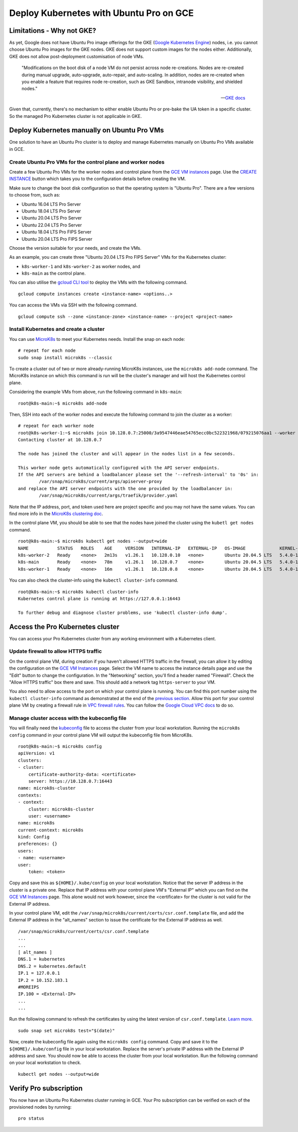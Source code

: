 Deploy Kubernetes with Ubuntu Pro on GCE
========================================


Limitations - Why not GKE?
--------------------------

As yet, Google does not have Ubuntu Pro image offerings for the GKE
(`Google Kubernetes Engine <https://cloud.google.com/kubernetes-engine>`_)
nodes, i.e. you cannot choose Ubuntu Pro images for the GKE nodes. GKE does not
support custom images for the nodes either. Additionally, GKE does not allow
post-deployment customisation of node VMs.

	"Modifications on the boot disk of a node VM do not persist across node re-creations.
	Nodes are re-created during manual upgrade, auto-upgrade, auto-repair, and auto-scaling.
	In addition, nodes are re-created when you enable a feature that requires node re-creation,
	such as GKE Sandbox, intranode visibility, and shielded nodes."

	-- `GKE docs <https://cloud.google.com/kubernetes-engine/docs/concepts/node-images#modifications>`_

Given that, currently, there's no mechanism to either enable Ubuntu Pro or pre-bake the UA token
in a specific cluster. So the managed Pro Kubernetes cluster is not applicable in GKE.


Deploy Kubernetes manually on Ubuntu Pro VMs
--------------------------------------------

One solution to have an Ubuntu Pro cluster is to deploy and manage Kubernetes manually on
Ubuntu Pro VMs available in GCE.

Create Ubuntu Pro VMs for the control plane and worker nodes
~~~~~~~~~~~~~~~~~~~~~~~~~~~~~~~~~~~~~~~~~~~~~~~~~~~~~~~~~~~~

Create a few Ubuntu Pro VMs for the worker nodes and control plane from the
`GCE VM instances <https://console.cloud.google.com/compute/instances>`_ page.
Use the `CREATE INSTANCE <https://console.cloud.google.com/compute/instancesAdd>`_ button
which takes you to the configuration details before creating the VM.

Make sure to change the boot disk configuration so that the operating system
is "Ubuntu Pro". There are a few versions to choose from, such as:

- Ubuntu 16.04 LTS Pro Server
- Ubuntu 18.04 LTS Pro Server
- Ubuntu 20.04 LTS Pro Server
- Ubuntu 22.04 LTS Pro Server
- Ubuntu 18.04 LTS Pro FIPS Server
- Ubuntu 20.04 LTS Pro FIPS Server

Choose the version suitable for your needs, and create the VMs.

As an example, you can create three "Ubuntu 20.04 LTS Pro FIPS Server" VMs for the Kubernetes cluster:

- ``k8s-worker-1`` and ``k8s-worker-2`` as worker nodes, and
- ``k8s-main`` as the control plane.

You can also utilise the `gcloud CLI tool <https://cloud.google.com/sdk/gcloud>`_ to deploy the VMs
with the following command.

::

	gcloud compute instances create <instance-name> <options..>

You can access the VMs via SSH with the following command.

::

	gcloud compute ssh --zone <instance-zone> <instance-name> --project <project-name>

Install Kubernetes and create a cluster
~~~~~~~~~~~~~~~~~~~~~~~~~~~~~~~~~~~~~~~

You can use `MicroK8s <https://microk8s.io/>`_ to meet your Kubernetes needs.
Install the snap on each node:

::

	# repeat for each node
	sudo snap install microk8s --classic

To create a cluster out of two or more already-running MicroK8s instances, use the
``microk8s add-node`` command. The MicroK8s instance on which this command is run
will be the cluster's manager and will host the Kubernetes control plane.

Considering the example VMs from above, run the following command in ``k8s-main``::
 
	root@k8s-main:~$ microk8s add-node
	
Then, SSH into each of the worker nodes and execute the following command to join the cluster as a worker::

	# repeat for each worker node
	root@k8s-worker-1:~$ microk8s join 10.128.0.7:25000/3a9547446eae54765ecc0bc522321968/079215076aa1 --worker
	Contacting cluster at 10.128.0.7

	The node has joined the cluster and will appear in the nodes list in a few seconds.

	This worker node gets automatically configured with the API server endpoints.
	If the API servers are behind a loadbalancer please set the '--refresh-interval' to '0s' in:
		/var/snap/microk8s/current/args/apiserver-proxy
	and replace the API server endpoints with the one provided by the loadbalancer in:
		/var/snap/microk8s/current/args/traefik/provider.yaml

Note that the IP address, port, and token used here are project specific and 
you may not have the same values. You can find more info in the 
`MicroK8s clustering doc <https://microk8s.io/docs/clustering>`_.

In the control plane VM, you should be able to see that the nodes have joined the cluster using
the ``kubetl get nodes`` command.

::

	root@k8s-main:~$ microk8s kubectl get nodes --output=wide
	NAME           STATUS   ROLES    AGE     VERSION   INTERNAL-IP   EXTERNAL-IP   OS-IMAGE             KERNEL-VERSION        CONTAINER-RUNTIME
	k8s-worker-2   Ready    <none>   2m13s   v1.26.1   10.128.0.10   <none>        Ubuntu 20.04.5 LTS   5.4.0-1021-gcp-fips   containerd://1.6.8
	k8s-main       Ready    <none>   78m     v1.26.1   10.128.0.7    <none>        Ubuntu 20.04.5 LTS   5.4.0-1021-gcp-fips   containerd://1.6.8
	k8s-worker-1   Ready    <none>   16m     v1.26.1   10.128.0.8    <none>        Ubuntu 20.04.5 LTS   5.4.0-1021-gcp-fips   containerd://1.6.8

You can also check the cluster-info using the ``kubectl cluster-info`` command.

::

	root@k8s-main:~$ microk8s kubectl cluster-info
	Kubernetes control plane is running at https://127.0.0.1:16443

	To further debug and diagnose cluster problems, use 'kubectl cluster-info dump'.


Access the Pro Kubernetes cluster
---------------------------------

You can access your Pro Kubernetes cluster from any working environment with a Kubernetes
client.

Update firewall to allow HTTPS traffic
~~~~~~~~~~~~~~~~~~~~~~~~~~~~~~~~~~~~~~

On the control plane VM, during creation if you haven't allowed HTTPS traffic in the firewall, 
you can allow it by editing the configuration on the `GCE VM Instances`_ page. Select the VM 
name to access the instance details page and use the "Edit" button to change the configuration.
In the "Networking" section, you'll find a header named "Firewall". Check the "Allow
HTTPS traffic" box there and save. This should add a network tag ``https-server`` to your VM.

.. image:: deploy-kubernetes-with-ubuntu-pro-images/0_allow_https_traffic.png
   :align: center

You also need to allow access to the port on which your control plane is running. 
You can find this port number using the ``kubectl cluster-info``
command as demonstrated at the end of the `previous section <#install-kubernetes-and-create-a-cluster>`_.
Allow this port for your control plane VM by creating a firewall rule in
`VPC firewall rules <https://console.cloud.google.com/networking/firewalls/list>`_.
You can follow the `Google Cloud VPC docs <https://cloud.google.com/vpc/docs/using-firewalls>`_
to do so.

Manage cluster access with the kubeconfig file
~~~~~~~~~~~~~~~~~~~~~~~~~~~~~~~~~~~~~~~~~~~~~~

You will finally need the
`kubeconfig <https://kubernetes.io/docs/concepts/configuration/organize-cluster-access-kubeconfig/>`_
file to access the cluster from your local workstation. Running the ``microk8s config`` command in
your control plane VM will output the kubeconfig file from MicroK8s.

::

	root@k8s-main:~$ microk8s config
	apiVersion: v1
	clusters:
	- cluster:
	    certificate-authority-data: <certificate>
	    server: https://10.128.0.7:16443
	name: microk8s-cluster
	contexts:
	- context:
	    cluster: microk8s-cluster
	    user: <username>
	name: microk8s
	current-context: microk8s
	kind: Config
	preferences: {}
	users:
	- name: <username>
	user:
	    token: <token>

Copy and save this as ``${HOME}/.kube/config`` on your local workstation. Notice that the server
IP address in the cluster is a private one. Replace that IP address with your control plane VM's "External IP"
which you can find on the `GCE VM Instances`_ page. This alone would not work however, since the
<certificate> for the cluster is not valid for the External IP address.

In your control plane VM, edit the ``/var/snap/microk8s/current/certs/csr.conf.template`` file,
and add the External IP address in the "alt_names" section to issue the certificate for the External
IP address as well.

::

	/var/snap/microk8s/current/certs/csr.conf.template
	...
	...
	[ alt_names ]
	DNS.1 = kubernetes
	DNS.2 = kubernetes.default
	IP.1 = 127.0.0.1
	IP.2 = 10.152.183.1
	#MOREIPS
	IP.100 = <External-IP>
	...
	...

Run the following command to refresh the certificates by using the latest version of
``csr.conf.template``.
`Learn more <https://github.com/canonical/microk8s/issues/421#issuecomment-1420387408>`_.

::
	
	sudo snap set microk8s test="$(date)"

Now, create the kubeconfig file again using the ``microk8s config`` command. Copy and save it
to the ``${HOME}/.kube/config`` file in your local workstation. Replace the server's private IP
address with the External IP address and save. You should now be able to access the cluster from your local
workstation. Run the following command on your local workstation to check.

::

	kubectl get nodes --output=wide


Verify Pro subscription
-----------------------

You now have an Ubuntu Pro Kubernetes cluster running in GCE. Your Pro subscription can be
verified on each of the provisioned nodes by running:

::

	pro status


